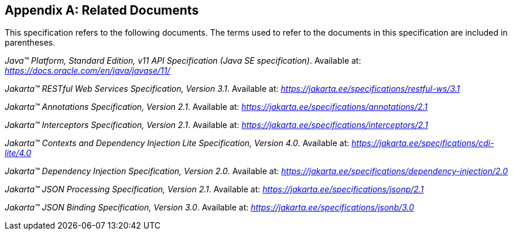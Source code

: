 [appendix]
[[relateddocs]]
== Related Documents

This specification refers to the following
documents. The terms used to refer to the documents in this
specification are included in parentheses.

_Java™ Platform, Standard Edition, v11 API Specification (Java SE specification)_. Available at: _https://docs.oracle.com/en/java/javase/11/_

_Jakarta™ RESTful Web Services Specification, Version 3.1_. Available at: _https://jakarta.ee/specifications/restful-ws/3.1_

_Jakarta™ Annotations Specification, Version 2.1_. Available at: _https://jakarta.ee/specifications/annotations/2.1_

_Jakarta™ Interceptors Specification, Version 2.1_. Available at: _https://jakarta.ee/specifications/interceptors/2.1_

_Jakarta™ Contexts and Dependency Injection Lite Specification, Version 4.0_. Available at: _https://jakarta.ee/specifications/cdi-lite/4.0_

_Jakarta™ Dependency Injection Specification, Version 2.0_. Available at: _https://jakarta.ee/specifications/dependency-injection/2.0_

_Jakarta™ JSON Processing Specification, Version 2.1_. Available at: _https://jakarta.ee/specifications/jsonp/2.1_

_Jakarta™ JSON Binding Specification, Version 3.0_. Available at: _https://jakarta.ee/specifications/jsonb/3.0_
